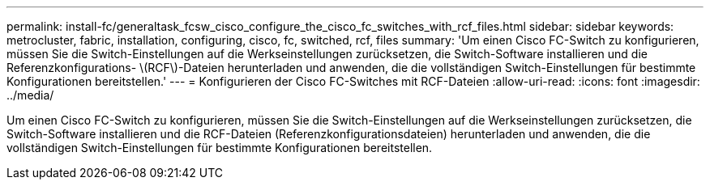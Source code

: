 ---
permalink: install-fc/generaltask_fcsw_cisco_configure_the_cisco_fc_switches_with_rcf_files.html 
sidebar: sidebar 
keywords: metrocluster, fabric, installation, configuring, cisco, fc, switched, rcf, files 
summary: 'Um einen Cisco FC-Switch zu konfigurieren, müssen Sie die Switch-Einstellungen auf die Werkseinstellungen zurücksetzen, die Switch-Software installieren und die Referenzkonfigurations- \(RCF\)-Dateien herunterladen und anwenden, die die vollständigen Switch-Einstellungen für bestimmte Konfigurationen bereitstellen.' 
---
= Konfigurieren der Cisco FC-Switches mit RCF-Dateien
:allow-uri-read: 
:icons: font
:imagesdir: ../media/


[role="lead"]
Um einen Cisco FC-Switch zu konfigurieren, müssen Sie die Switch-Einstellungen auf die Werkseinstellungen zurücksetzen, die Switch-Software installieren und die RCF-Dateien (Referenzkonfigurationsdateien) herunterladen und anwenden, die die vollständigen Switch-Einstellungen für bestimmte Konfigurationen bereitstellen.
